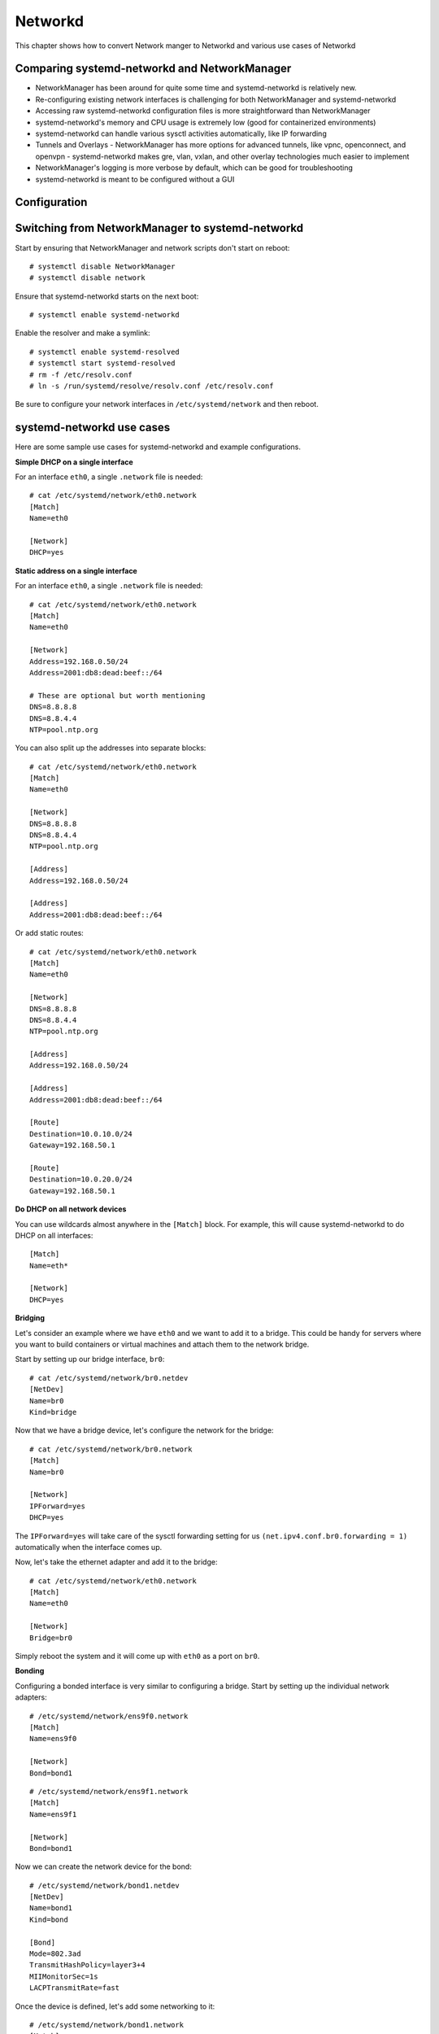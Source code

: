 Networkd
=========

This chapter shows how to convert Network manger to Networkd and various use cases of Networkd

Comparing systemd-networkd and NetworkManager
---------------------------------------------

- NetworkManager has been around for quite some time and systemd-networkd is relatively new.
- Re-configuring existing network interfaces is challenging for both NetworkManager and systemd-networkd
- Accessing raw systemd-networkd configuration files is more straightforward than NetworkManager
- systemd-networkd's memory and CPU usage is extremely low (good for containerized environments)
- systemd-networkd can handle various sysctl activities automatically, like IP forwarding
- Tunnels and Overlays
  - NetworkManager has more options for advanced tunnels, like vpnc, openconnect, and openvpn
  - systemd-networkd makes gre, vlan, vxlan, and other overlay technologies much easier to implement
- NetworkManager's logging is more verbose by default, which can be good for troubleshooting
- systemd-networkd is meant to be configured without a GUI

Configuration
-------------



Switching from NetworkManager to systemd-networkd
-------------------------------------------------

Start by ensuring that NetworkManager and network scripts don't start on reboot:

::

    # systemctl disable NetworkManager
    # systemctl disable network

Ensure that systemd-networkd starts on the next boot:

::

    # systemctl enable systemd-networkd

Enable the resolver and make a symlink:

::

    # systemctl enable systemd-resolved
    # systemctl start systemd-resolved
    # rm -f /etc/resolv.conf
    # ln -s /run/systemd/resolve/resolv.conf /etc/resolv.conf

Be sure to configure your network interfaces in ``/etc/systemd/network`` and then reboot.

systemd-networkd use cases
--------------------------

Here are some sample use cases for systemd-networkd and example configurations.

**Simple DHCP on a single interface**

For an interface ``eth0``, a single ``.network`` file is needed:

::

    # cat /etc/systemd/network/eth0.network
    [Match]
    Name=eth0

    [Network]
    DHCP=yes

**Static address on a single interface**

For an interface ``eth0``, a single ``.network`` file is needed:

::

    # cat /etc/systemd/network/eth0.network
    [Match]
    Name=eth0

    [Network]
    Address=192.168.0.50/24
    Address=2001:db8:dead:beef::/64

    # These are optional but worth mentioning
    DNS=8.8.8.8
    DNS=8.8.4.4
    NTP=pool.ntp.org

You can also split up the addresses into separate blocks:

::

    # cat /etc/systemd/network/eth0.network
    [Match]
    Name=eth0

    [Network]
    DNS=8.8.8.8
    DNS=8.8.4.4
    NTP=pool.ntp.org

    [Address]
    Address=192.168.0.50/24

    [Address]
    Address=2001:db8:dead:beef::/64

Or add static routes:

::

    # cat /etc/systemd/network/eth0.network
    [Match]
    Name=eth0

    [Network]
    DNS=8.8.8.8
    DNS=8.8.4.4
    NTP=pool.ntp.org

    [Address]
    Address=192.168.0.50/24

    [Address]
    Address=2001:db8:dead:beef::/64

    [Route]
    Destination=10.0.10.0/24
    Gateway=192.168.50.1

    [Route]
    Destination=10.0.20.0/24
    Gateway=192.168.50.1

**Do DHCP on all network devices**

You can use wildcards almost anywhere in the ``[Match]`` block. For example, this will cause systemd-networkd to do DHCP on all interfaces:

::

    [Match]
    Name=eth*

    [Network]
    DHCP=yes

**Bridging**

Let's consider an example where we have ``eth0`` and we want to add it to a bridge. This could be handy for servers where you want to build containers or virtual machines and attach them to the network bridge.

Start by setting up our bridge interface, ``br0``:

::

    # cat /etc/systemd/network/br0.netdev
    [NetDev]
    Name=br0
    Kind=bridge

Now that we have a bridge device, let's configure the network for the bridge:

::

    # cat /etc/systemd/network/br0.network
    [Match]
    Name=br0

    [Network]
    IPForward=yes
    DHCP=yes

The ``IPForward=yes`` will take care of the sysctl forwarding setting for us ``(net.ipv4.conf.br0.forwarding = 1)`` automatically when the interface comes up.

Now, let's take the ethernet adapter and add it to the bridge:

::

    # cat /etc/systemd/network/eth0.network
    [Match]
    Name=eth0

    [Network]
    Bridge=br0

Simply reboot the system and it will come up with ``eth0`` as a port on ``br0``.

**Bonding**

Configuring a bonded interface is very similar to configuring a bridge. Start by setting up the individual network adapters:

::

    # /etc/systemd/network/ens9f0.network
    [Match]
    Name=ens9f0

    [Network]
    Bond=bond1

::

    # /etc/systemd/network/ens9f1.network
    [Match]
    Name=ens9f1

    [Network]
    Bond=bond1

Now we can create the network device for the bond:

::

    # /etc/systemd/network/bond1.netdev
    [NetDev]
    Name=bond1
    Kind=bond

    [Bond]
    Mode=802.3ad
    TransmitHashPolicy=layer3+4
    MIIMonitorSec=1s
    LACPTransmitRate=fast

Once the device is defined, let's add some networking to it:

::

    # /etc/systemd/network/bond1.network
    [Match]
    Name=bond1

    [Network]
    DHCP=yes
    BindCarrier=ens9f0 ens9f1

The **BindCarrier** is optional but recommended. It gives systemd-networkd the hint that if both bonded interfaces are offline, it should remove the bond configuration until one of the interfaces comes up again.

Status & Diagnostics
--------------------

All of the output from systemd-networkd will appear in your system journal. Any errors when setting up interfaces or configuring routes will be printed there. The ``networkctl`` command allows you to check your network devices at a glance. Here's an example of a fairly complicated network setup:

::

    # networkctl
    IDX LINK             TYPE               OPERATIONAL SETUP
      1 lo               loopback           carrier     unmanaged
      2 enp3s0           ether              off         unmanaged
      3 enp1s0f0         ether              degraded    configured
      4 enp1s0f1         ether              degraded    configured
      5 br1              ether              routable    configured
      6 br0              ether              routable    configured
      7 gre0             ipgre              off         unmanaged
      8 gretap0          ether              off         unmanaged
      9 gre-colocation   ipgre              routable    configured
     12 vlan100          ether              routable    configured
     13 tun1             none               routable    unmanaged
     14 tun0             none               routable    unmanaged
     15 vlan200          ether              routable    configured

You'll find two physical network cards (``enp1s0f0`` and ``enp1s0f1``) each attached to a bridge (``br0`` and ``br1``, respectively). The physical network adapters show up as degraded because they don't have network addresses directly assigned -- that assignment is done on the bridge. The ``gre0`` and ``gretap0`` devices are created automatically to handle the gre tunnel ``gre-colocation``. There are also two VLANs configured within systemd and attached to a bridge. The ``tun`` interfaces are OpenVPN interfaces and they are not configured by systemd-networkd (hence the unmanaged setup).

**Further Reading**

- `ArchLinux systemd-networkd documentation <https://wiki.archlinux.org/index.php/Systemd-networkd/>`_
- `Upstream systemd-networkd documentation <https://www.freedesktop.org/software/systemd/man/systemd-networkd.service.html/>`_

